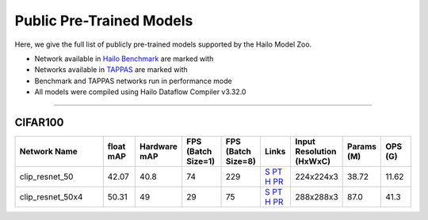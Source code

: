 

Public Pre-Trained Models
=========================

.. |rocket| image:: ../../images/rocket.png
  :width: 18

.. |star| image:: ../../images/star.png
  :width: 18

Here, we give the full list of publicly pre-trained models supported by the Hailo Model Zoo.

* Network available in `Hailo Benchmark <https://hailo.ai/products/ai-accelerators/hailo-8-ai-accelerator/#hailo8-benchmarks/>`_ are marked with |rocket|
* Networks available in `TAPPAS <https://github.com/hailo-ai/tappas>`_ are marked with |star|
* Benchmark and TAPPAS  networks run in performance mode
* All models were compiled using Hailo Dataflow Compiler v3.32.0



.. _Zero-shot Classification:

------------------------

CIFAR100
^^^^^^^^

.. list-table::
   :widths: 31 9 7 11 9 8 8 8 9
   :header-rows: 1

   * - Network Name
     - float mAP
     - Hardware mAP
     - FPS (Batch Size=1)
     - FPS (Batch Size=8)
     - Links
     - Input Resolution (HxWxC)
     - Params (M)
     - OPS (G)
   * - clip_resnet_50
     - 42.07
     - 40.8
     - 74
     - 229
     - `S <https://github.com/openai/CLIP>`_ `PT <https://hailo-model-zoo.s3.eu-west-2.amazonaws.com/Classification/clip_resnet_50/pretrained/2023-03-09/clip_resnet_50.zip>`_ `H <https://hailo-model-zoo.s3.eu-west-2.amazonaws.com/ModelZoo/Compiled/v2.16.0/hailo8l/clip_resnet_50.hef>`_ `PR <https://hailo-model-zoo.s3.eu-west-2.amazonaws.com/ModelZoo/Compiled/v2.16.0/hailo8l/clip_resnet_50_profiler_results_compiled.html>`_
     - 224x224x3
     - 38.72
     - 11.62
   * - clip_resnet_50x4
     - 50.31
     - 49
     - 29
     - 75
     - `S <https://github.com/openai/CLIP>`_ `PT <https://hailo-model-zoo.s3.eu-west-2.amazonaws.com/Classification/clip_resnet_50x4/pretrained/2023-03-09/clip_resnet_50x4.zip>`_ `H <https://hailo-model-zoo.s3.eu-west-2.amazonaws.com/ModelZoo/Compiled/v2.16.0/hailo8l/clip_resnet_50x4.hef>`_ `PR <https://hailo-model-zoo.s3.eu-west-2.amazonaws.com/ModelZoo/Compiled/v2.16.0/hailo8l/clip_resnet_50x4_profiler_results_compiled.html>`_
     - 288x288x3
     - 87.0
     - 41.3
